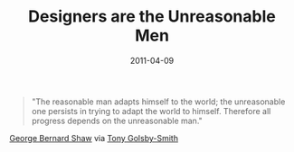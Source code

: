 #+date: 2011-04-09
#+categories: Points
#+title: Designers are the Unreasonable Men

#+BEGIN_QUOTE
"The reasonable man adapts himself to the world; the unreasonable one persists in trying to adapt the world to himself. Therefore all progress depends on the unreasonable man."
#+END_QUOTE
[[https://en.wikiquote.org/wiki/George_Bernard_Shaw][George Bernard Shaw]] via [[http://www.secondroad.com.au/OurPeople.asp?NAVID=2&CID=64&ShowTitleOnly=1&StaffID=3][Tony Golsby-Smith]]

